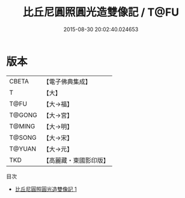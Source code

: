 #+TITLE: 比丘尼圓照圓光造雙像記 / T@FU

#+DATE: 2015-08-30 20:02:40.024653
* 版本
 |     CBETA|【電子佛典集成】|
 |         T|【大】     |
 |      T@FU|【大→福】   |
 |    T@GONG|【大→宮】   |
 |    T@MING|【大→明】   |
 |    T@SONG|【大→宋】   |
 |    T@YUAN|【大→元】   |
 |       TKD|【高麗藏・東國影印版】|
目次
 - [[file:KR6f0096_001.txt][比丘尼圓照圓光造雙像記 1]]
